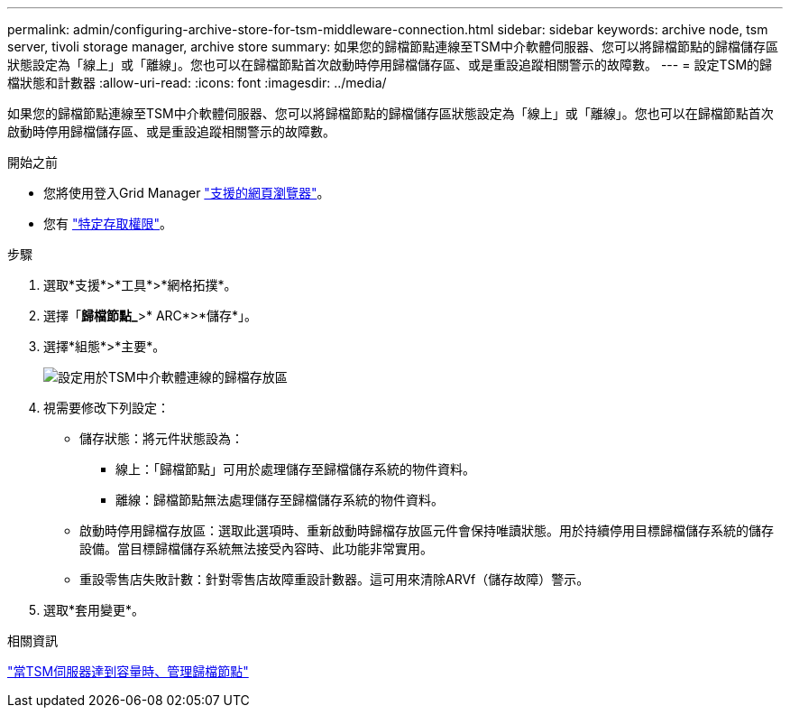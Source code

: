 ---
permalink: admin/configuring-archive-store-for-tsm-middleware-connection.html 
sidebar: sidebar 
keywords: archive node, tsm server, tivoli storage manager, archive store 
summary: 如果您的歸檔節點連線至TSM中介軟體伺服器、您可以將歸檔節點的歸檔儲存區狀態設定為「線上」或「離線」。您也可以在歸檔節點首次啟動時停用歸檔儲存區、或是重設追蹤相關警示的故障數。 
---
= 設定TSM的歸檔狀態和計數器
:allow-uri-read: 
:icons: font
:imagesdir: ../media/


[role="lead"]
如果您的歸檔節點連線至TSM中介軟體伺服器、您可以將歸檔節點的歸檔儲存區狀態設定為「線上」或「離線」。您也可以在歸檔節點首次啟動時停用歸檔儲存區、或是重設追蹤相關警示的故障數。

.開始之前
* 您將使用登入Grid Manager link:../admin/web-browser-requirements.html["支援的網頁瀏覽器"]。
* 您有 link:admin-group-permissions.html["特定存取權限"]。


.步驟
. 選取*支援*>*工具*>*網格拓撲*。
. 選擇「*歸檔節點_*>* ARC*>*儲存*」。
. 選擇*組態*>*主要*。
+
image::../media/archive_store_tsm.gif[設定用於TSM中介軟體連線的歸檔存放區]

. 視需要修改下列設定：
+
** 儲存狀態：將元件狀態設為：
+
*** 線上：「歸檔節點」可用於處理儲存至歸檔儲存系統的物件資料。
*** 離線：歸檔節點無法處理儲存至歸檔儲存系統的物件資料。


** 啟動時停用歸檔存放區：選取此選項時、重新啟動時歸檔存放區元件會保持唯讀狀態。用於持續停用目標歸檔儲存系統的儲存設備。當目標歸檔儲存系統無法接受內容時、此功能非常實用。
** 重設零售店失敗計數：針對零售店故障重設計數器。這可用來清除ARVf（儲存故障）警示。


. 選取*套用變更*。


.相關資訊
link:managing-archive-node-when-tsm-server-reaches-capacity.html["當TSM伺服器達到容量時、管理歸檔節點"]

